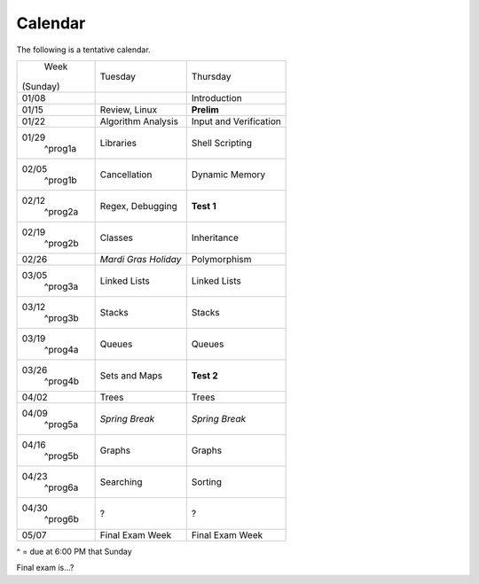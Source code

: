 Calendar
========

The following is a tentative calendar. 

+---------------+---------------------------+---------------------------------+
|     Week      |  Tuesday                  | Thursday                        |
|   (Sunday)    |                           |                                 |
+---------------+---------------------------+---------------------------------+
| 01/08         |                           | Introduction                    |
|               |                           |                                 |
+---------------+---------------------------+---------------------------------+
| 01/15         | Review, Linux             | **Prelim**                      |
|               |                           |                                 |
+---------------+---------------------------+---------------------------------+
| 01/22         | Algorithm Analysis        | Input and Verification          |
|               |                           |                                 |
+---------------+---------------------------+---------------------------------+
| 01/29         | Libraries                 | Shell Scripting                 |
|  ^prog1a      |                           |                                 |
+---------------+---------------------------+---------------------------------+
| 02/05         | Cancellation              | Dynamic Memory                  |
|  ^prog1b      |                           |                                 |
+---------------+---------------------------+---------------------------------+
| 02/12         | Regex,                    | **Test 1**                      |
|  ^prog2a      | Debugging                 |                                 |
+---------------+---------------------------+---------------------------------+
| 02/19         | Classes                   | Inheritance                     |
|  ^prog2b      |                           |                                 |
+---------------+---------------------------+---------------------------------+
| 02/26         | *Mardi Gras Holiday*      | Polymorphism                    |
|               |                           |                                 |
+---------------+---------------------------+---------------------------------+
| 03/05         | Linked Lists              | Linked Lists                    |
|  ^prog3a      |                           |                                 |
+---------------+---------------------------+---------------------------------+
| 03/12         | Stacks                    | Stacks                          |
|  ^prog3b      |                           |                                 |
+---------------+---------------------------+---------------------------------+
| 03/19         | Queues                    | Queues                          |
|  ^prog4a      |                           |                                 |
+---------------+---------------------------+---------------------------------+
| 03/26         | Sets and Maps             | **Test 2**                      |
|  ^prog4b      |                           |                                 |
+---------------+---------------------------+---------------------------------+
| 04/02         | Trees                     | Trees                           |
|               |                           |                                 |
+---------------+---------------------------+---------------------------------+
| 04/09         | *Spring Break*            | *Spring Break*                  |
|  ^prog5a      |                           |                                 |
+---------------+---------------------------+---------------------------------+
| 04/16         | Graphs                    | Graphs                          |
|  ^prog5b      |                           |                                 |
+---------------+---------------------------+---------------------------------+
| 04/23         | Searching                 | Sorting                         |
|  ^prog6a      |                           |                                 |
+---------------+---------------------------+---------------------------------+
| 04/30         | ?                         | ?                               |
|  ^prog6b      |                           |                                 |
+---------------+---------------------------+---------------------------------+
| 05/07         | Final Exam Week           | Final Exam Week                 |
|               |                           |                                 |
+---------------+---------------------------+---------------------------------+
^ = due at 6:00 PM that Sunday

Final exam is...?
